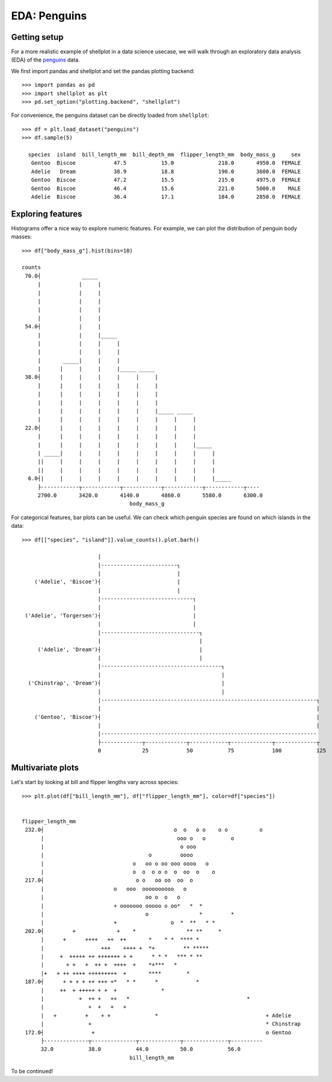 EDA: Penguins
=================

Getting setup
--------------

For a more realistic example of shellplot in a data science usecase, we will
walk through an exploratory data analysis (EDA) of the `penguins`_ data.

We first import pandas and shellplot and set the pandas plotting backend::


        >>> import pandas as pd
        >>> import shellplot as plt
        >>> pd.set_option("plotting.backend", "shellplot")


For convenience, the penguins dataset can be directly loaded from ``shellplot``::


        >>> df = plt.load_dataset("penguins")
        >>> df.sample(5)

          species  island  bill_length_mm  bill_depth_mm  flipper_length_mm  body_mass_g     sex
           Gentoo  Biscoe            47.5           15.0              218.0       4950.0  FEMALE
           Adelie   Dream            38.9           18.8              190.0       3600.0  FEMALE
           Gentoo  Biscoe            47.2           15.5              215.0       4975.0  FEMALE
           Gentoo  Biscoe            46.4           15.6              221.0       5000.0    MALE
           Adelie  Biscoe            36.4           17.1              184.0       2850.0  FEMALE



Exploring features
------------------------------

Histograms offer a nice way to explore numeric features. For example, we can
plot the distribution of penguin body masses::


        >>> df["body_mass_g"].hist(bins=10)

        counts
         70.0┤             _____
             |            |     |
             |            |     |
             |            |     |
             |            |     |
             |            |     |
         54.0┤            |     |
             |            |     |_____
             |            |     |     |
             |            |     |     |
             |       _____|     |     |
             |      |     |     |     |_____ _____
         38.0┤      |     |     |     |     |     |
             |      |     |     |     |     |     |
             |      |     |     |     |     |     |
             |      |     |     |     |     |     |
             |      |     |     |     |     |     |_____ _____
             |      |     |     |     |     |     |     |     |
         22.0┤      |     |     |     |     |     |     |     |
             |      |     |     |     |     |     |     |     |
             |      |     |     |     |     |     |     |     |_____
             | _____|     |     |     |     |     |     |     |     |
             ||     |     |     |     |     |     |     |     |     |
             ||     |     |     |     |     |     |     |     |     |
          6.0┤|     |     |     |     |     |     |     |     |     |_____
             ├------------┬------------┬------------┬------------┬------------┬----
             2700.0       3420.0       4140.0       4860.0       5580.0       6300.0
                                          body_mass_g


For categorical features, bar plots can be useful. We can check which penguin
species are found on which islands in the data::


        >>> df[["species", "island"]].value_counts().plot.barh()

                                |
                                |------------------------┐
                                |                        |
            ('Adelie', 'Biscoe')┤                        |
                                |                        |
                                |-----------------------------┐
                                |                             |
         ('Adelie', 'Torgersen')┤                             |
                                |                             |
                                |-------------------------------┐
                                |                               |
             ('Adelie', 'Dream')┤                               |
                                |                               |
                                |--------------------------------------┐
                                |                                      |
          ('Chinstrap', 'Dream')┤                                      |
                                |                                      |
                                |--------------------------------------------------------------------┐
                                |                                                                    |
            ('Gentoo', 'Biscoe')┤                                                                    |
                                |                                                                    |
                                |--------------------------------------------------------------------
                                ├-------------┬-------------┬------------┬-------------┬-------------┬
                                0             25            50           75            100           125


Multivariate plots
------------------------------


Let's start by looking at bill and flipper lengths vary across species::


        >>> plt.plot(df["bill_length_mm"], df["flipper_length_mm"], color=df["species"])


        flipper_length_mm
         232.0┤                                         o  o   o o    o o          o
              |                                          ooo o   o        o
              |                                           o ooo
              |                                 o         oooo
              |                            o   oo o oo ooo oooo   o
              |                            o  o  o o o  o  oo  o    o
         217.0┤                             o o   oo oo  oo  o
              |                      o   ooo  oooooooooo   o
              |                                oo o  o   o
              |                      + ooooooo ooooo o oo*   *  *
              |                                o                *         *
              |                      +                 o  *  **   * *
         202.0┤         +             +    *                ** **     *
              |      +      ++++   ++  ++       *    * *  **** *
              |                  +++    ++++ +  *+         ** *****
              |     +  +++++ ++ +++++++ + +      * * *   *** * **
              |       + +   +  ++ +  ++++  +    *+***   *
              |+   + ++ ++++ +++++++++  +       ****        *
         187.0┤      + + + + ++ +++ +*   * *      *            *
              |     ++  + +++++ + +  +              *
              |           +  ++ +   ++   *                                     *
              |              +  +   +   +
              |   +         +    + +              *                                  + Adelie
              |              +                                                       * Chinstrap
         172.0┤               +                                                      o Gentoo
              ├--------------┬--------------┬-------------┬--------------┬----------
              32.0           38.0           44.0          50.0           56.0
                                          bill_length_mm


To be continued!


.. _penguins: https://github.com/allisonhorst/palmerpenguins
